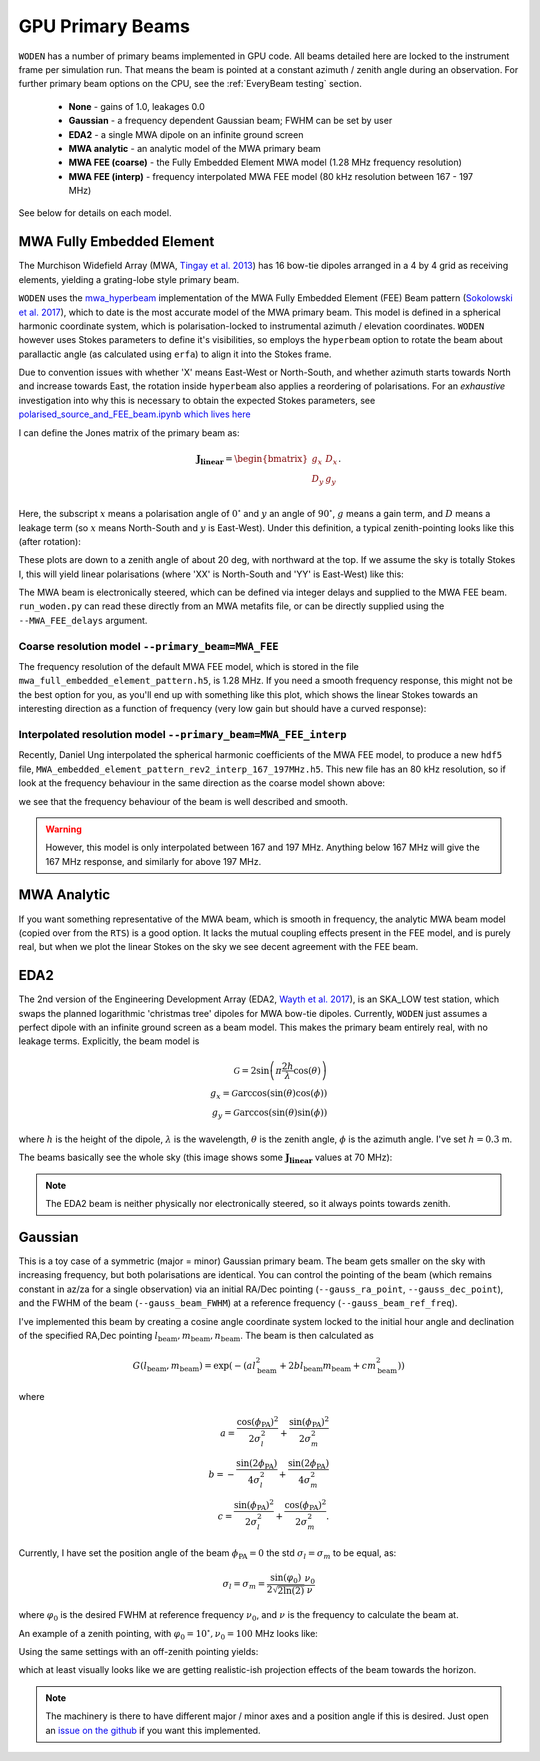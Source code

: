 .. _Sokolowski et al. 2017: https://doi.org/10.1017/pasa.2017.54
.. _polarised_source_and_FEE_beam.ipynb which lives here: https://github.com/JLBLine/polarisation_tests_for_FEE
.. _Tingay et al. 2013: https://doi.org/10.1017/pasa.2012.007
.. _Wayth et al. 2017: https://doi.org/10.1017/pasa.2017.27
.. _mwa_hyperbeam: https://github.com/MWATelescope/mwa_hyperbeam

GPU Primary Beams
======================
``WODEN`` has a number of primary beams implemented in GPU code. All beams detailed here are locked to the instrument frame per simulation run. That means the beam is pointed at a constant azimuth / zenith angle during an observation. For further primary beam options on the CPU, see the :ref:`EveryBeam testing` section.

 * **None** - gains of 1.0, leakages 0.0
 * **Gaussian** - a frequency dependent Gaussian beam; FWHM can be set by user
 * **EDA2** - a single MWA dipole on an infinite ground screen
 * **MWA analytic** - an analytic model of the MWA primary beam
 * **MWA FEE (coarse)** - the Fully Embedded Element MWA model (1.28 MHz frequency resolution)
 * **MWA FEE (interp)** - frequency interpolated MWA FEE model (80 kHz resolution between 167 - 197 MHz)

See below for details on each model.

MWA Fully Embedded Element
-----------------------------

The Murchison Widefield Array (MWA, `Tingay et al. 2013`_) has 16 bow-tie dipoles arranged in a 4 by 4 grid as receiving elements, yielding a grating-lobe style primary beam.

``WODEN`` uses the `mwa_hyperbeam`_ implementation of the MWA Fully Embedded Element (FEE) Beam pattern (`Sokolowski et al. 2017`_), which to date is the most accurate model of the MWA primary beam. This model is defined in a spherical harmonic coordinate system, which is polarisation-locked to instrumental azimuth / elevation coordinates. ``WODEN`` however uses Stokes parameters to define it's visibilities, so employs the ``hyperbeam`` option to rotate the beam about parallactic angle (as calculated using ``erfa``) to align it into the Stokes frame.

Due to convention issues with whether 'X' means East-West or North-South, and whether azimuth starts towards North and increase towards East, the rotation inside ``hyperbeam`` also applies a reordering of polarisations. For an *exhaustive* investigation into why this is necessary to obtain the expected Stokes parameters, see `polarised_source_and_FEE_beam.ipynb which lives here`_

I can define the Jones matrix of the primary beam as:

.. math::

  \mathbf{J_\mathrm{linear}} =
    \begin{bmatrix}
    g_{x} & D_{x} \\
    D_{y} & g_{y} \\
    \end{bmatrix}.

Here, the subscript :math:`x` means a polarisation angle of :math:`0^\circ` and :math:`y` an angle of :math:`90^\circ`, :math:`g` means a gain term, and :math:`D` means a leakage term (so :math:`x` means North-South and :math:`y` is East-West). Under this definition, a typical zenith-pointing looks like this (after rotation):

.. image:: hyperbeam_jones.png
  :width: 400pt

These plots are down to a zenith angle of about 20 deg, with northward at the top. If we assume the sky is totally Stokes I, this will yield linear polarisations (where 'XX' is North-South and 'YY' is East-West) like this:

.. image:: hyperbeam_linear_pols.png
  :width: 400pt

The MWA beam is electronically steered, which can be defined via integer delays and supplied to the MWA FEE beam. ``run_woden.py`` can read these directly from an MWA metafits file, or can be directly supplied using the ``--MWA_FEE_delays`` argument.


Coarse resolution model ``--primary_beam=MWA_FEE``
***********************************************************

The frequency resolution of the default MWA FEE model, which is stored in the file ``mwa_full_embedded_element_pattern.h5``, is 1.28 MHz. If you need a smooth frequency
response, this might not be the best option for you, as you'll end up with something like
this plot, which shows the linear Stokes towards an interesting direction as a function of frequency (very low gain but should have a curved response):

.. image:: hyperbeam_vs_freq.svg
  :width: 400pt

Interpolated resolution model ``--primary_beam=MWA_FEE_interp``
******************************************************************
Recently, Daniel Ung interpolated the spherical harmonic coefficients of the MWA FEE model, to
produce a new ``hdf5`` file, ``MWA_embedded_element_pattern_rev2_interp_167_197MHz.h5``.
This new file has an 80 kHz resolution, so if look at the frequency behaviour in the same direction
as the coarse model shown above:

.. image:: hyperbeam_vs_freq_interp.svg
  :width: 400pt

we see that the frequency behaviour of the beam is well described and smooth.

.. warning:: However, this model is only interpolated between 167 and 197 MHz. Anything below 167 MHz will give the 167 MHz response, and similarly for above 197 MHz.

MWA Analytic
---------------------------
If you want something representative of the MWA beam, which is smooth in frequency,
the analytic MWA beam model (copied over from the ``RTS``) is a good option. It lacks
the mutual coupling effects present in the FEE model, and is purely real, but when
we plot the linear Stokes on the sky we see decent agreement with the FEE beam.

.. TODO:: Capture the actual mathematics behind the model so people can reproduce

.. image:: MWAanaly_instrumental_pols.png
  :width: 400pt




EDA2
------

The 2nd version of the Engineering Development Array (EDA2, `Wayth et al. 2017`_), is an SKA_LOW test station, which swaps the planned logarithmic 'christmas tree' dipoles for MWA bow-tie dipoles. Currently, ``WODEN`` just assumes a perfect dipole with an infinite ground screen as a beam model. This makes the primary beam entirely real, with no leakage terms. Explicitly, the beam model is

.. math::

  \mathcal{G} = 2\sin\left(\pi \frac{2h}{\lambda} \cos(\theta) \right) \\
  g_x = \mathcal{G}\arccos\left(\sin(\theta)\cos(\phi)\right) \\
  g_y = \mathcal{G}\arccos\left(\sin(\theta)\sin(\phi)\right)


where :math:`h` is the height of the dipole, :math:`\lambda` is the wavelength, :math:`\theta` is the zenith angle, :math:`\phi` is the azimuth angle. I've set :math:`h=0.3` m.

The beams basically see the whole sky (this image shows some :math:`\mathbf{J_\mathrm{linear}}` values at 70 MHz):

.. image:: EDA2_jones.png
  :width: 400pt

.. note:: The EDA2 beam is neither physically nor electronically steered, so it always points towards zenith.

Gaussian
----------

This is a toy case of a symmetric (major = minor) Gaussian primary beam. The beam gets smaller on the sky with increasing frequency, but both polarisations are identical. You can control the pointing of the beam (which remains constant in az/za for a single observation) via an initial RA/Dec pointing (``--gauss_ra_point``, ``--gauss_dec_point``), and the FWHM of the beam (``--gauss_beam_FWHM``) at a reference frequency (``--gauss_beam_ref_freq``).

I've implemented this beam by creating a cosine angle coordinate system locked to the initial hour angle and declination of the specified RA,Dec pointing :math:`l_\mathrm{beam}, m_\mathrm{beam}, n_\mathrm{beam}`. The beam is then calculated as

.. math::

  G(l_\mathrm{beam}, m_\mathrm{beam}) = \exp \left( -\left( al_\mathrm{beam}^2 + 2bl_\mathrm{beam}m_\mathrm{beam} + cm_\mathrm{beam}^2 \right)  \right)


where

.. math::

  a  =  \frac{\cos(\phi_{\mathrm{PA}})^2}{2\sigma_l^2} + \frac{\sin(\phi_{\mathrm{PA}})^2}{2\sigma_m^2} \\
  b  =  -\frac{\sin(2\phi_{\mathrm{PA}})}{4\sigma_l^2} + \frac{\sin(2\phi_{\mathrm{PA}})}{4\sigma_m^2} \\
  c  =  \frac{\sin(\phi_{\mathrm{PA}})^2}{2\sigma_l^2} + \frac{\cos(\phi_{\mathrm{PA}})^2}{2\sigma_m^2}.

Currently, I have set the position angle of the beam :math:`\phi_{\mathrm{PA}}=0` the std :math:`\sigma_l = \sigma_m` to be equal, as:

.. math::

  \sigma_l = \sigma_m = \frac{\sin(\varphi_0)}{ 2\sqrt{2\ln(2)} }\frac{\nu_0}{\nu}

where :math:`\varphi_0` is the desired FWHM at reference frequency :math:`\nu_0`, and :math:`\nu` is the frequency to calculate the beam at.

An example of a zenith pointing, with :math:`\varphi_0 = 10^\circ, \nu_0=100` MHz looks like:

.. image:: Gaussian_jones_zenith.png
  :width: 400pt

Using the same settings with an off-zenith pointing yields:

.. image:: Gaussian_jones_offzenith.png
  :width: 400pt

which at least visually looks like we are getting realistic-ish projection effects of the beam towards the horizon.

.. note:: The machinery is there to have different major / minor axes and a position angle if this is desired. Just open an `issue on the github`_ if you want this implemented.

.. _`issue on the github`: https://github.com/JLBLine/WODEN/issues
